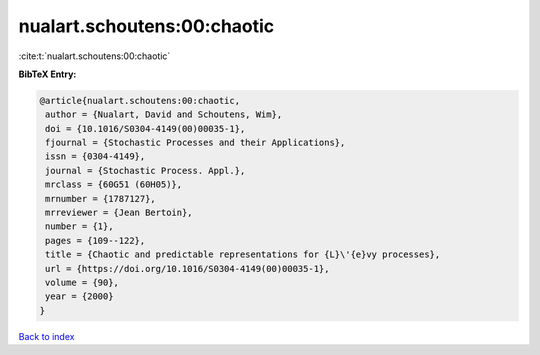 nualart.schoutens:00:chaotic
============================

:cite:t:`nualart.schoutens:00:chaotic`

**BibTeX Entry:**

.. code-block:: bibtex

   @article{nualart.schoutens:00:chaotic,
    author = {Nualart, David and Schoutens, Wim},
    doi = {10.1016/S0304-4149(00)00035-1},
    fjournal = {Stochastic Processes and their Applications},
    issn = {0304-4149},
    journal = {Stochastic Process. Appl.},
    mrclass = {60G51 (60H05)},
    mrnumber = {1787127},
    mrreviewer = {Jean Bertoin},
    number = {1},
    pages = {109--122},
    title = {Chaotic and predictable representations for {L}\'{e}vy processes},
    url = {https://doi.org/10.1016/S0304-4149(00)00035-1},
    volume = {90},
    year = {2000}
   }

`Back to index <../By-Cite-Keys.rst>`_
